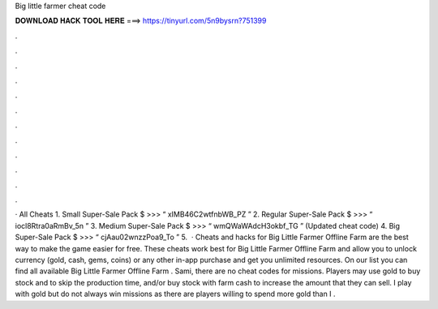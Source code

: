 Big little farmer cheat code

𝐃𝐎𝐖𝐍𝐋𝐎𝐀𝐃 𝐇𝐀𝐂𝐊 𝐓𝐎𝐎𝐋 𝐇𝐄𝐑𝐄 ===> https://tinyurl.com/5n9bysrn?751399

.

.

.

.

.

.

.

.

.

.

.

.

· All Cheats 1. Small Super-Sale Pack $ >>> “ xIMB46C2wtfnbWB_PZ ” 2. Regular Super-Sale Pack $ >>> “ iocl8Rtra0aRmBv_5n ” 3. Medium Super-Sale Pack $ >>> “ wmQWaWAdcH3okbf_TG ” (Updated cheat code) 4. Big Super-Sale Pack $ >>> “ cjAau02wnzzPoa9_To ” 5.  · Cheats and hacks for Big Little Farmer Offline Farm are the best way to make the game easier for free. These cheats work best for Big Little Farmer Offline Farm and allow you to unlock currency (gold, cash, gems, coins) or any other in-app purchase and get you unlimited resources. On our list you can find all available Big Little Farmer Offline Farm . Sami, there are no cheat codes for missions. Players may use gold to buy stock and to skip the production time, and/or buy stock with farm cash to increase the amount that they can sell. I play with gold but do not always win missions as there are players willing to spend more gold than I .
